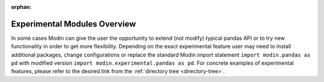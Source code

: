 :orphan:

Experimental Modules Overview
"""""""""""""""""""""""""""""

In some cases Modin can give the user the opportunity to extend (not modify) typical pandas
API or to try new functionality in order to get more flexibility. Depending on the exact
experimental feature user may need to install additional packages, change configurations or
replace the standard Modin import statement ``import modin.pandas as pd`` with modified version
``import modin.experimental.pandas as pd``. For concrete examples of experimental features, please
refer to the desired link from the :ref:`directory tree <directory-tree>`.
